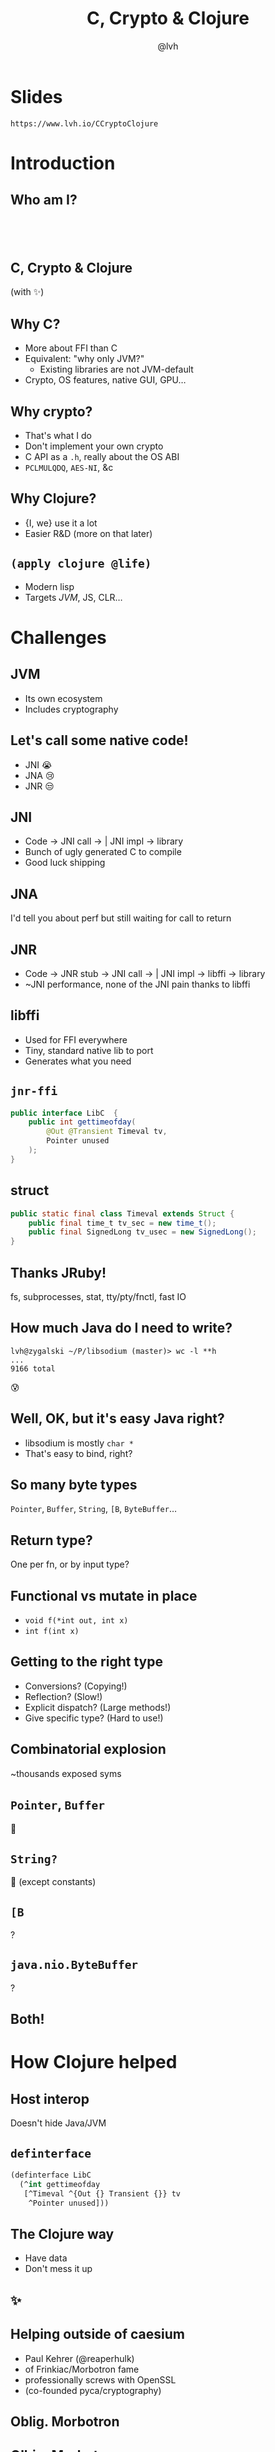 #+Title: C, Crypto & Clojure
#+Author: @lvh
#+Email: _@lvh.io

#+OPTIONS: toc:nil reveal_rolling_links:nil num:nil reveal_history:true
#+OPTIONS: timestamp:nil
#+REVEAL_TRANS: linear
#+REVEAL_THEME: lvh

* Slides

  ~https://www.lvh.io/CCryptoClojure~

* Introduction

** Who am I?

   #+BEGIN_HTML
   <img style="width:70%" src="./media/lvh.svg">
   #+END_HTML

** ‌

   #+ATTR_HTML: :style width:80%
   [[./media/RMSLogoWithTextmarkLight.png]]

** C, Crypto & Clojure

   (with ✨)

** Why C?

   * More about FFI than C
   * Equivalent: "why only JVM?"
     * Existing libraries are not JVM-default
   * Crypto, OS features, native GUI, GPU...

** Why crypto?

   * That's what I do
   * Don't implement your own crypto
   * C API as a ~.h~, really about the OS ABI
   * ~PCLMULQDQ~, ~AES-NI~, &c

** Why Clojure?

   * {I, we} use it a lot
   * Easier R&D (more on that later)

** ~(apply clojure @life)~

   * Modern lisp
   * Targets /JVM/, JS, CLR...

* Challenges

** JVM

   * Its own ecosystem
   * Includes cryptography

** Let's call some native code!

   * JNI 😭
   * JNA 😢
   * JNR 😒

** JNI

   * Code → JNI call → | JNI impl → library
   * Bunch of ugly generated C to compile
   * Good luck shipping

** JNA

   I'd tell you about perf but still waiting for call to return

** JNR

   * Code → JNR stub → JNI call → | JNI impl → libffi → library
   * ~JNI performance, none of the JNI pain thanks to libffi

** libffi

   * Used for FFI everywhere
   * Tiny, standard native lib to port
   * Generates what you need

** ~jnr-ffi~

   #+BEGIN_src java
     public interface LibC  {
         public int gettimeofday(
             @Out @Transient Timeval tv,
             Pointer unused
         );
     }
   #+END_src

** struct

   #+BEGIN_src java
     public static final class Timeval extends Struct {
         public final time_t tv_sec = new time_t();
         public final SignedLong tv_usec = new SignedLong();
     }
   #+END_src

** Thanks JRuby!

   fs, subprocesses, stat, tty/pty/fnctl, fast IO

** How much Java do I need to write?

   #+BEGIN_src shell
   lvh@zygalski ~/P/libsodium (master)> wc -l **h
   ...
   9166 total
   #+END_src

   😰

** Well, OK, but it's easy Java right?

   * libsodium is mostly ~char *~
   * That's easy to bind, right?

** So many byte types

   ~Pointer~, ~Buffer~, ~String~, ~[B~, ~ByteBuffer~...

** Return type?

   One per fn, or by input type?

** Functional vs mutate in place

   * ~void f(*int out, int x)~
   * ~int f(int x)~

** Getting to the right type

   * Conversions? (Copying!)
   * Reflection? (Slow!)
   * Explicit dispatch? (Large methods!)
   * Give specific type? (Hard to use!)

** Combinatorial explosion

   ~thousands exposed syms

** ~Pointer~, ~Buffer~

   🚫

** ~String?~

   🚫 (except constants)

** ~[B~

   ?

** ~java.nio.ByteBuffer~

   ?

** Both!



* How Clojure helped

** Host interop

   Doesn't hide Java/JVM

** ~definterface~

   #+BEGIN_src clojure
     (definterface LibC
       (^int gettimeofday
        [^Timeval ^{Out {} Transient {}} tv
         ^Pointer unused]))
   #+END_src

** The Clojure way

   * Have data
   * Don't mess it up

** ✨

** Helping outside of caesium

   * Paul Kehrer (@reaperhulk)
   * of Frinkiac/Morbotron fame
   * professionally screws with OpenSSL
   * (co-founded pyca/cryptography)

** Oblig. Morbotron

   [[./media/jealous.jpg]]

** ﻿Olbig. Morbotron

   [[./media/evil.jpg]]

* Nonce-misuse resistant cryptography

**

* Q&A

  ~@lvh~

  ~_@lvh.io~

